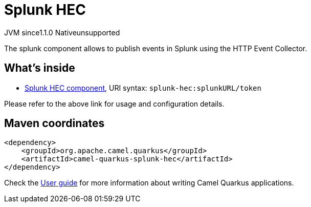 // Do not edit directly!
// This file was generated by camel-quarkus-maven-plugin:update-extension-doc-page
= Splunk HEC
:cq-artifact-id: camel-quarkus-splunk-hec
:cq-native-supported: false
:cq-status: Preview
:cq-description: The splunk component allows to publish events in Splunk using the HTTP Event Collector.
:cq-deprecated: false
:cq-jvm-since: 1.1.0
:cq-native-since: n/a

[.badges]
[.badge-key]##JVM since##[.badge-supported]##1.1.0## [.badge-key]##Native##[.badge-unsupported]##unsupported##

The splunk component allows to publish events in Splunk using the HTTP Event Collector.

== What's inside

* https://camel.apache.org/components/latest/splunk-hec-component.html[Splunk HEC component], URI syntax: `splunk-hec:splunkURL/token`

Please refer to the above link for usage and configuration details.

== Maven coordinates

[source,xml]
----
<dependency>
    <groupId>org.apache.camel.quarkus</groupId>
    <artifactId>camel-quarkus-splunk-hec</artifactId>
</dependency>
----

Check the xref:user-guide/index.adoc[User guide] for more information about writing Camel Quarkus applications.
